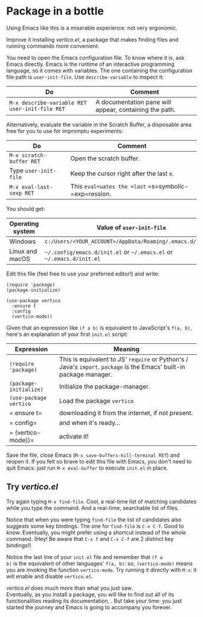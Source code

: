 * Package in a bottle

Using Emacs like this is a miserable experience: not very
ergonomic.

Improve it installing [[vertico][vertico.el]], a package that makes finding files
and running commands more convenient.

You need to open the Emacs configuration file. To know where it is,
ask Emacs directly. Emacs is the runtime of an interactive programming
language, so it comes with variables. The one containing the
configuration file path is =user-init-file=. Use =describe-variable=
to inspect it:

| Do                                             | Comment                                                |
|------------------------------------------------+--------------------------------------------------------|
| =M-x describe-variable RET user-init-file RET= | A documentation pane will appear, containing the path. |

Alternatively, evaluate the variable in the Scratch Buffer, a
disposable area free for you to use for impromptu experiments:

| Do                       | Comment                                               |
|--------------------------+-------------------------------------------------------|
| =M-x scratch-buffer RET= | Open the scratch buffer.                              |
| Type =user-init-file=    | Keep the cursor right after the last =e=.             |
| =M-x eval-last-sexp RET= | This =eval=uates the =last= =s=symbolic-=exp=ression. |

You should get:

| Operating system | Value of =user-init-file=                                            |
|------------------+----------------------------------------------------------------------|
| Windows          | =c:/Users/<YOUR_ACCOUNT>/AppData/Roaming/.emacs.d/init.el=           |
| Linux and macOS  | =~/.config/emacs.d/init.el= or =~/.emacs.el= or =~/.emacs.d/init.el= |


Edit this file (feel free to use your preferred editor!) and write:

#+begin_src elisp
(require 'package)
(package-initialize)

(use-package vertico
  :ensure t
  :config
  (vertico-mode))
#+end_src


Given that an expression like =(f a b)= is equivalent to JavaScript's
=f(a, b)=, here's an explanation of your first =init.el= script:

| Expression             | Meaning                                                                                                              |
|------------------------+----------------------------------------------------------------------------------------------------------------------|
| =(require 'package)=   | This is equivalent to JS' =require= or Python's / Java's =import=. =package= is the Emacs' built-in package manager. |
| =(package-initialize)= | Initialize the package-manager.                                                                                      |
| =(use-package vertico= | Load the package =vertico=                                                                                           |
| =  ensure t=           | downloading it from the internet, if not present.                                                                    |
| =  config=             | and when it's ready...                                                                                               |
| =  (vertico-mode))=    | activate it!                                                                                                         |


Save the file, close Emacs (=M-x save-buffers-kill-terminal RET=) and
reopen it. If you felt so brave to edit this file with Emacs, you
don't need to quit Emacs: just run =M-x eval-buffer= to execute
=init.el= in place.

** Try [[vertico][vertico.el]]
Try again typing =M-x find-file=. Cool, a real-time list of matching
candidates while you type the command. And a real-time, searchable
list of files.

Notice that when you were typing =find-file= the list of candidates
also suggests some key bindings. The one for =find-file= is =C-x C-f=.
Good to know. Eventually, you might prefer using a shortcut instead of
the whole command. (Hey! Be aware that =C-x f= and =C-x C-f= are 2
distinct key bindings!)

Notice the last line of your =init.el= file and remember that =(f a
b)= is the equivalent of other languages' =f(a, b)=: so,
=(vertico-mode)= means you are invoking the function =vertico-mode=.
Try running it directly with =M-x=: it will enable and disable
=vertico.el=.

[[vertico][vertico.el]] does much more than what you just saw.\\
Eventually, as you install a package, you will like to find out all of
its functionalities reading its documentation, . But take your time:
you just started the journey and Emacs is going to accompany you
forever.

#+TARGET: vertico https://github.com/minad/vertico

